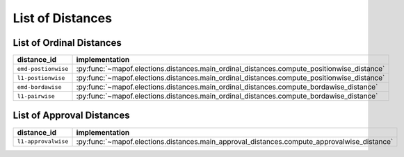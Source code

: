 .. _list_of_distances:


List of Distances
=================

List of Ordinal Distances
-------------------------

.. list-table::
   :widths: 50 50
   :header-rows: 1

   * - distance_id
     - implementation
   * - ``emd-postionwise``
     - :py:func:`~mapof.elections.distances.main_ordinal_distances.compute_positionwise_distance`
   * - ``l1-postionwise``
     - :py:func:`~mapof.elections.distances.main_ordinal_distances.compute_positionwise_distance`
   * - ``emd-bordawise``
     - :py:func:`~mapof.elections.distances.main_ordinal_distances.compute_bordawise_distance`
   * - ``l1-pairwise``
     - :py:func:`~mapof.elections.distances.main_ordinal_distances.compute_bordawise_distance`


List of Approval Distances
--------------------------

.. list-table::
   :widths: 50 50
   :header-rows: 1

   * - distance_id
     - implementation
   * - ``l1-approvalwise``
     - :py:func:`~mapof.elections.distances.main_approval_distances.compute_approvalwise_distance`


